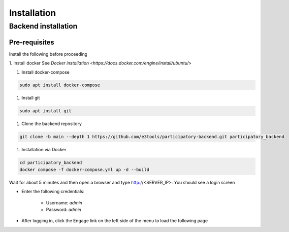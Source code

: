 Installation
============

Backend installation
--------------------

Pre-requisites
**************

Install the following before proceeding

1. Install docker
See `Docker installation <https://docs.docker.com/engine/install/ubuntu/>` 

1. Install docker-compose

.. code-block:: bash

    sudo apt install docker-compose

1. Install git

.. code-block:: bash

    sudo apt install git

1. Clone the backend repository

.. code-block:: bash

    git clone -b main --depth 1 https://github.com/e3tools/participatory-backend.git participatory_backend

1. Installation via Docker

.. code-block:: bash

    cd participatory_backend
    docker compose -f docker-compose.yml up -d --build

Wait for about 5 minutes and then open a browser and type http://<SERVER_IP>. You should see a login screen

.. image:: _static/images/login.png
    :align: center
    :alt: Login page

- Enter the following credentials:

    - Username: *admin*
    - Password: *admin*

- After logging in, click the Engage link on the left side of the menu to load the following page

.. image:: _static/images/engage-home.png
    :align: center
    :alt: Engage Homepage
